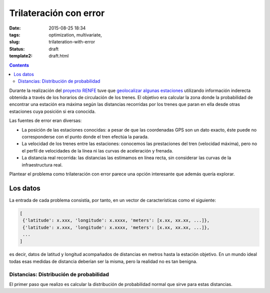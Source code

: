 Trilateración con error
=======================

:date: 2015-08-25 18:34
:tags: optimization, multivariate,
:slug: trilateration-with-error
:status: draft
:template2: draft.html


.. contents::

Durante la realización del `proyecto RENFE`_ tuve que `geolocalizar algunas estaciones`_ utilizando información
inderecta obtenida a través de los horarios de circulación de los trenes. El objetivo era calcular la zona
donde la probabilidad de encontrar una estación era máxima según las distancias recorridas por los trenes que
paran en ella desde otras estaciones cuya posición si era conocida.

.. _proyecto RENFE: {filename}/Projects/renfe_project.rst
.. _geolocalizar algunas estaciones: {filename}/Projects/renfe_project_stations.rst#trilateracion

Las fuentes de error eran diversas:

* La posición de las estaciones conocidas: a pesar de que las coordenadas GPS son un dato exacto, éste puede
  no corresponderse con el punto donde el tren efectúa la parada.
* La velocidad de los trenes entre las estaciones: conocemos las prestaciones del tren (velocidad máxima), pero
  no el perfil de velocidades de la línea ni las curvas de aceleración y frenada.
* La distancia real recorrida: las distancias las estimamos en línea recta, sin considerar las curvas de la
  infraestructura real.

Plantear el problema como trilateración con error parece una opción interesante que además quería explorar.


Los datos
---------
La entrada de cada problema consistía, por tanto, en un vector de características como el siguiente:

.. code-block:: python

   [
    {'latitude': x.xxx, 'longitude': x.xxxx, 'meters': [x.xx, xx.xx, ...]},
    {'latitude': x.xxx, 'longitude': x.xxxx, 'meters': [x.xx, xx.xx, ...]},
    ...
   ]

es decir, datos de latitud y longitud acompañados de distancias en metros hasta la estación objetivo. En
un mundo ideal todas esas medidas de distancia deberían ser la misma, pero la realidad no es tan
benigna.

Distancias: Distribución de probabilidad
++++++++++++++++++++++++++++++++++++++++
El primer paso que realizo es calcular la distribución de probabilidad normal que sirve para estas
distancias.
